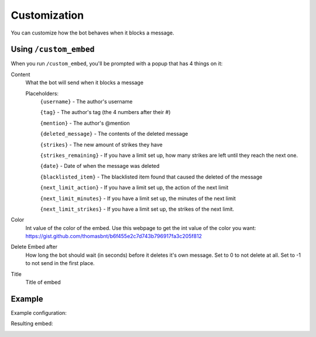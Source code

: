 Customization
*************

You can customize how the bot behaves when it blocks a message.

Using ``/custom_embed``
====================

When you run ``/custom_embed``, you'll be prompted with a popup that has 4 things on it:

Content
    What the bot will send when it blocks a message

    Placeholders:
        ``{username}`` - The author's username

        ``{tag}`` - The author's tag (the 4 numbers after their #)

        ``{mention}`` - The author's @mention

        ``{deleted_message}`` - The contents of the deleted message

        ``{strikes}`` - The new amount of strikes they have

        ``{strikes_remaining}`` - If you have a limit set up, how many strikes are left until they reach the next one. 
        
        ``{date}`` - Date of when the message was deleted
        
        ``{blacklisted_item}`` - The blacklisted item found that caused the deleted of the message
        
        ``{next_limit_action}`` - If you have a limit set up, the action of the next limit
        
        ``{next_limit_minutes}`` - If you have a limit set up, the minutes of the next limit
        
        ``{next_limit_strikes}`` - If you have a limit set up, the strikes of the next limit.

Color
    Int value of the color of the embed. Use this webpage to get the int value of the color you want: https://gist.github.com/thomasbnt/b6f455e2c7d743b796917fa3c205f812
Delete Embed after
    How long the bot should wait (in seconds) before it deletes it's own message. Set to 0 to not delete at all. Set to -1 to not send in the first place.
Title
    Title of embed

Example
=======

Example configuration:

.. image:: images/custom_embed_example.png

Resulting embed:

.. image:: images/result_embed_example.png